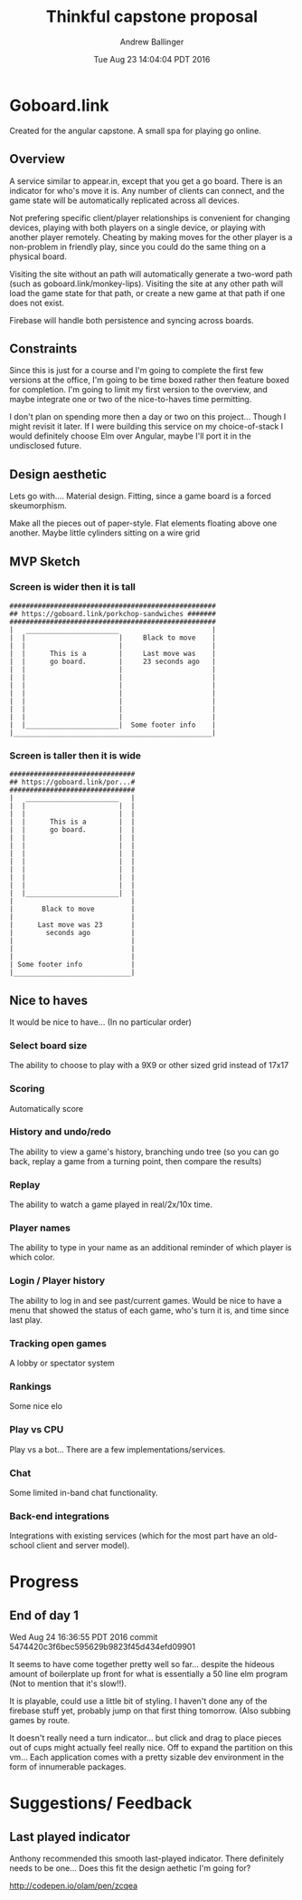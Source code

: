 #+LATEX_CLASS: article
#+AUTHOR: Andrew Ballinger
#+TITLE: Thinkful capstone proposal
#+DATE: Tue Aug 23 14:04:04 PDT 2016

* Goboard.link

Created for the angular capstone. A small spa for playing go online.

** Overview
A service similar to appear.in, except that you get a go board. There is an indicator for who's move it is.
Any number of clients can connect, and the game state will be automatically replicated across all devices.

Not prefering specific client/player relationships is convenient for changing devices, playing with both players on a single device, or playing with another player remotely.
Cheating by making moves for the other player is a non-problem in friendly play, since you could do the same thing on a physical board.

Visiting the site without an path will automatically generate a two-word path (such as goboard.link/monkey-lips).
Visiting the site at any other path will load the game state for that path, or create a new game at that path if one does not exist.

Firebase will handle both persistence and syncing across boards.

** Constraints
Since this is just for a course and I'm going to complete the first few versions at the office, I'm going to be time boxed rather then feature boxed for completion.
I'm going to limit my first version to the overview, and maybe integrate one or two of the nice-to-haves time permitting.

I don't plan on spending more then a day or two on this project... Though I might revisit it later.
If I were building this service on my choice-of-stack I would definitely choose Elm over Angular, maybe I'll port it in the undisclosed future.
#+LATEX: \clearpage

** Design aesthetic
   Lets go with....  Material design.
   Fitting, since a game board is a forced skeumorphism.
   
   Make all the pieces out of paper-style. Flat elements floating above one another.
   Maybe little cylinders sitting on a wire grid
   
** MVP Sketch
*** Screen is wider then it is tall
#+BEGIN_EXAMPLE
###################################################
## https://goboard.link/porkchop-sandwiches #######
###################################################
|   _______________________                       |
|  |                       |     Black to move    |
|  |                       |                      |
|  |      This is a        |     Last move was    |
|  |      go board.        |     23 seconds ago   |
|  |                       |                      |
|  |                       |                      |
|  |                       |                      |
|  |                       |                      |
|  |                       |                      |
|  |                       |                      |
|  |                       |                      |
|  |_______________________|  Some footer info    |
|_________________________________________________|
#+END_EXAMPLE
#+LATEX: \clearpage
*** Screen is taller then it is wide
#+BEGIN_EXAMPLE
###############################
## https://goboard.link/por...#
###############################
|   _______________________   |
|  |                       |  |
|  |                       |  |
|  |      This is a        |  |
|  |      go board.        |  |
|  |                       |  |
|  |                       |  |
|  |                       |  |
|  |                       |  |
|  |                       |  |
|  |                       |  |
|  |                       |  |
|  |_______________________|  |
|                             |
|       Black to move         |
|                             |
|      Last move was 23       |
|        seconds ago          |
|                             |
|                             |
|                             |
| Some footer info            |
|_____________________________|
#+END_EXAMPLE
#+LATEX: \clearpage

** Nice to haves
   It would be nice to have... (In no particular order)

*** Select board size
    The ability to choose to play with a 9X9 or other sized grid instead of 17x17

*** Scoring
    Automatically score

*** History and undo/redo
    The ability to view a game's history, branching undo tree (so you can go back, replay a game from a turning point, then compare the results)

*** Replay
    The ability to watch a game played in real/2x/10x time.

*** Player names
    The ability to type in your name as an additional reminder of which player is which color.

*** Login / Player history
    The ability to log in and see past/current games.
    Would be nice to have a menu that showed the status of each game, who's turn it is, and time since last play.

*** Tracking open games
    A lobby or spectator system

*** Rankings
    Some nice elo

*** Play vs CPU
    Play vs a bot... There are a few implementations/services.

*** Chat
    Some limited in-band chat functionality.

*** Back-end integrations
    Integrations with existing services (which for the most part have an old-school client and server model).


* Progress
** End of day 1
Wed Aug 24 16:36:55 PDT 2016
commit 5474420c3f6bec595629b9823f45d434efd09901

It seems to have come together pretty well so far... despite the hideous amount of boilerplate up front for what is essentially a 50 line elm program (Not to mention that it's slow!!).

It is playable, could use a little bit of styling.
I haven't done any of the firebase stuff yet, probably jump on that first thing tomorrow. (Also subbing games by route.

It doesn't really need a turn indicator... but click and drag to place pieces out of cups might actually feel really nice.
Off to expand the partition on this vm... Each application comes with a pretty sizable dev environment in the form of innumerable packages.

* Suggestions/ Feedback
** Last played indicator
Anthony recommended this smooth last-played indicator.
There definitely needs to be one... Does this fit the design aethetic I'm going for?

http://codepen.io/olam/pen/zcqea

